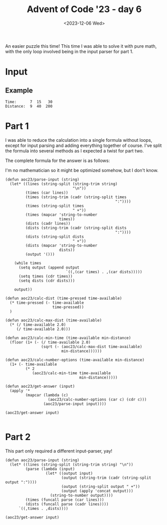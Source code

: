 #+title: Advent of Code '23 - day 6
#+date: <2023-12-06 Wed>

#+begin_preview
An easier puzzle this time!  This time I was able to solve it with pure math, with the only loop involved being in the input parser for part 1.  
#+end_preview

* Input
** Example
#+name: example
#+begin_example
Time:      7  15   30
Distance:  9  40  200
#+end_example

** Input                                                           :noexport:
#+name: input
#+begin_example
Time:        41     66     72     66
Distance:   244   1047   1228   1040
#+end_example

* Part 1
I was able to reduce the calculation into a single formula without loops, except for input parsing and adding everything together of course.  I've split the formula into several methods as I expected a twist for part two.

The complete formula for the answer is as follows:
\begin{equation}
answer(t,d)=t-\left(\lfloor \left(\frac{t}{2}- \sqrt{\left(\frac{t}{2}\right)^2 - d}\right) +1 \rfloor *2\right)+1
\end{equation}

I'm no mathematician so it might be optimized somehow, but I don't know.

#+begin_src elisp :var input=input
(defun aoc23/parse-input (string)
  (let* ((lines (string-split (string-trim string)
                              "\n"))
         (times (car lines))
         (times (string-trim (cadr (string-split times
                                                 ":"))))
         (times (string-split times
                              " +"))
         (times (mapcar 'string-to-number
                        times))
         (dists (cadr lines))
         (dists (string-trim (cadr (string-split dists
                                                 ":"))))
         (dists (string-split dists
                              " +"))
         (dists (mapcar 'string-to-number
                        dists))
         (output '()))
    
    (while times
      (setq output (append output
                           `((,(car times) . ,(car dists)))))
      (setq times (cdr times))
      (setq dists (cdr dists)))

    output))

(defun aoc23/calc-dist (time-pressed time-available)
  (* time-pressed (- time-available
                     time-pressed))
  )

(defun aoc23/calc-max-dist (time-available)
  (* (/ time-available 2.0)
     (/ time-available 2.0)))

(defun aoc23/calc-min-time (time-available min-distance)
  (floor (1+ (- (/ time-available 2.0)
                (sqrt (- (aoc23/calc-max-dist time-available)
                         min-distance))))))

(defun aoc23/calc-number-options (time-available min-distance)
  (1+ (- time-available
         (* 2
            (aoc23/calc-min-time time-available
                                 min-distance)))))

(defun aoc23/get-answer (input)
  (apply '*
         (mapcar (lambda (c)
                   (aoc23/calc-number-options (car c) (cdr c)))
                 (aoc23/parse-input input))))

(aoc23/get-answer input)

#+end_src

#+RESULTS:
: 74698

* Part 2
  This part only required a different input-parser, yay!  
#+begin_src elisp :var input=input
(defun aoc23/parse-input (string)
  (let* ((lines (string-split (string-trim string) "\n"))
         (parse (lambda (input)
                  (let* ((output input)
                         (output (string-trim (cadr (string-split output ":"))))
                         (output (string-split output " +"))
                         (output (apply 'concat output)))
                    (string-to-number output))))
         (times (funcall parse (car lines)))
         (dists (funcall parse (cadr lines))))
      `((,times . ,dists))))

(aoc23/get-answer input)

#+end_src

#+RESULTS:
: 27563421
